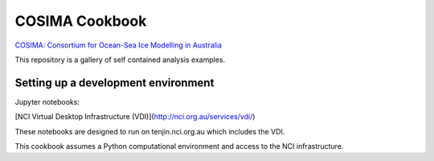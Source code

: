===============
COSIMA Cookbook
===============

`COSIMA: Consortium for Ocean-Sea Ice Modelling in Australia
<http://cosima.org.au>`_

This repository is a gallery of self contained analysis examples.

Setting up a development environment
====================================

Jupyter notebooks:

[NCI Virtual Desktop Infrastructure (VDI)](http://nci.org.au/services/vdi/)

These notebooks are designed to run on tenjin.nci.org.au which includes the VDI.  

This cookbook assumes a Python computational environment and access to 
the NCI infrastructure.
